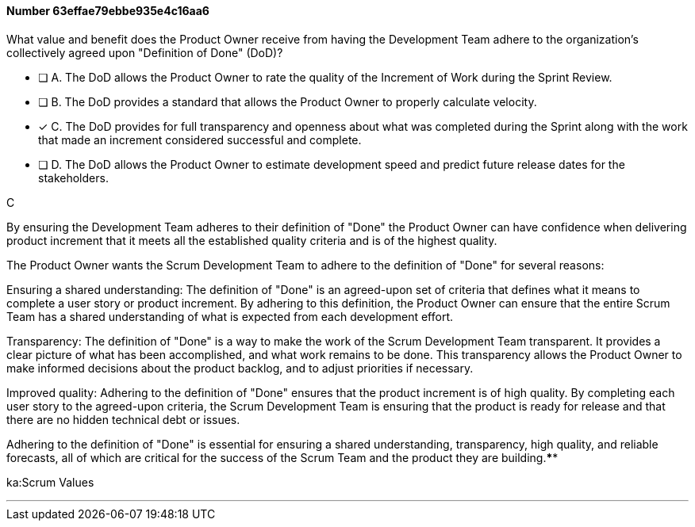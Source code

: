 
[.question]
==== Number 63effae79ebbe935e4c16aa6

****

[.query]
What value and benefit does the Product Owner receive from having the Development Team adhere to the organization's collectively agreed upon "Definition of Done" (DoD)?

[.list]
* [ ] A. The DoD allows the Product Owner to rate the quality of the Increment of Work during the Sprint Review.
* [ ] B. The DoD provides a standard that allows the Product Owner to properly calculate velocity.
* [*] C. The DoD provides for full transparency and openness about what was completed during the Sprint along with the work that made an increment considered successful and complete.
* [ ] D. The DoD allows the Product Owner to estimate development speed and predict future release dates for the stakeholders.
****

[.answer]
C

[.explanation]
By ensuring the Development Team adheres to their definition of "Done" the Product Owner can have confidence when delivering product increment that it meets all the established quality criteria and is of the highest quality.

The Product Owner wants the Scrum Development Team to adhere to the definition of "Done" for several reasons:

Ensuring a shared understanding: The definition of "Done" is an agreed-upon set of criteria that defines what it means to complete a user story or product increment. By adhering to this definition, the Product Owner can ensure that the entire Scrum Team has a shared understanding of what is expected from each development effort.

Transparency: The definition of "Done" is a way to make the work of the Scrum Development Team transparent. It provides a clear picture of what has been accomplished, and what work remains to be done. This transparency allows the Product Owner to make informed decisions about the product backlog, and to adjust priorities if necessary.

Improved quality: Adhering to the definition of "Done" ensures that the product increment is of high quality. By completing each user story to the agreed-upon criteria, the Scrum Development Team is ensuring that the product is ready for release and that there are no hidden technical debt or issues.

Adhering to the definition of "Done" is essential for ensuring a shared understanding, transparency, high quality, and reliable forecasts, all of which are critical for the success of the Scrum Team and the product they are building.****

[.ka]
ka:Scrum Values

'''

